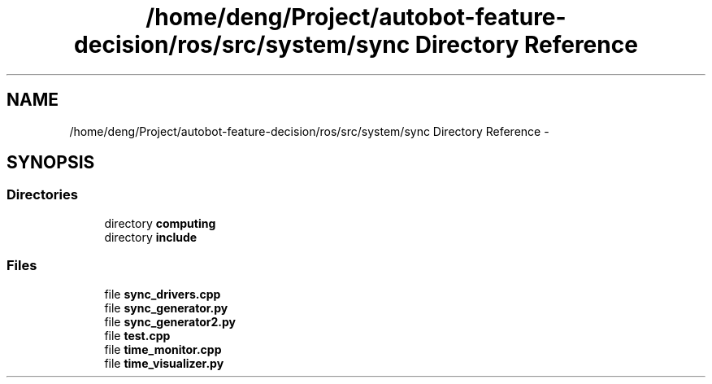 .TH "/home/deng/Project/autobot-feature-decision/ros/src/system/sync Directory Reference" 3 "Fri May 22 2020" "Autoware_Doxygen" \" -*- nroff -*-
.ad l
.nh
.SH NAME
/home/deng/Project/autobot-feature-decision/ros/src/system/sync Directory Reference \- 
.SH SYNOPSIS
.br
.PP
.SS "Directories"

.in +1c
.ti -1c
.RI "directory \fBcomputing\fP"
.br
.ti -1c
.RI "directory \fBinclude\fP"
.br
.in -1c
.SS "Files"

.in +1c
.ti -1c
.RI "file \fBsync_drivers\&.cpp\fP"
.br
.ti -1c
.RI "file \fBsync_generator\&.py\fP"
.br
.ti -1c
.RI "file \fBsync_generator2\&.py\fP"
.br
.ti -1c
.RI "file \fBtest\&.cpp\fP"
.br
.ti -1c
.RI "file \fBtime_monitor\&.cpp\fP"
.br
.ti -1c
.RI "file \fBtime_visualizer\&.py\fP"
.br
.in -1c
